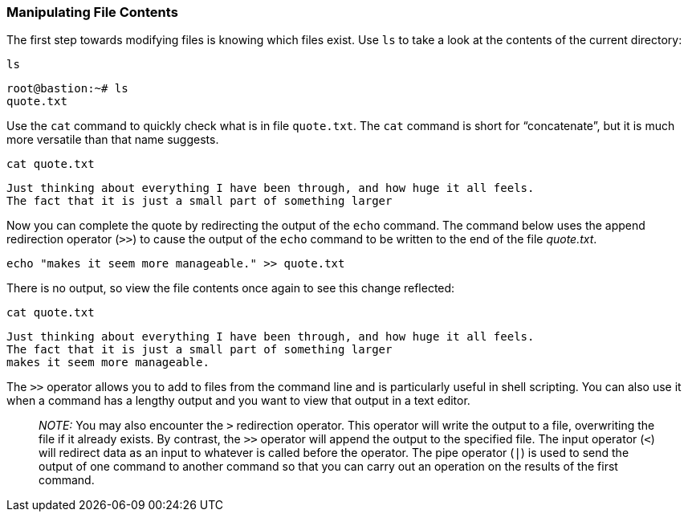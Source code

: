 === Manipulating File Contents

The first step towards modifying files is knowing which files exist. Use
`+ls+` to take a look at the contents of the current directory:

[source,bash,role=execute]
----
ls
----

[source,bash]
----
root@bastion:~# ls
quote.txt
----

Use the `+cat+` command to quickly check what is in file `+quote.txt+`.
The `+cat+` command is short for "`concatenate`", but it is much more
versatile than that name suggests.

[source,bash,role=execute]
----
cat quote.txt
----

[source,bash]
----
Just thinking about everything I have been through, and how huge it all feels.
The fact that it is just a small part of something larger
----

Now you can complete the quote by redirecting the output of the `+echo+`
command. The command below uses the append redirection operator (`+>>+`)
to cause the output of the `+echo+` command to be written to the end of
the file _quote.txt_.

[source,bash,role=execute]
----
echo "makes it seem more manageable." >> quote.txt
----

There is no output, so view the file contents once again to see this
change reflected:

[source,bash,role=execute]
----
cat quote.txt
----

[source,bash]
----
Just thinking about everything I have been through, and how huge it all feels.
The fact that it is just a small part of something larger
makes it seem more manageable.
----

The `+>>+` operator allows you to add to files from the command line and
is particularly useful in shell scripting. You can also use it when a
command has a lengthy output and you want to view that output in a text
editor.

____
_NOTE:_ You may also encounter the `+>+` redirection operator. This
operator will write the output to a file, overwriting the file if it
already exists. By contrast, the `+>>+` operator will append the output
to the specified file. The input operator (`+<+`) will redirect data as
an input to whatever is called before the operator. The pipe operator
(`+|+`) is used to send the output of one command to another command so
that you can carry out an operation on the results of the first command.
____
